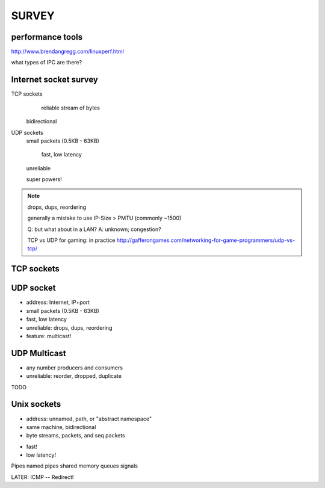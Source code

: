 SURVEY
============================

performance tools
-----------------

http://www.brendangregg.com/linuxperf.html


what types of IPC are there?

Internet socket survey
----------------------

TCP sockets
	reliable stream of bytes

    bidirectional


UDP sockets
    small packets (0.5KB - 63KB)

	fast, low latency

    unreliable

    super powers!


.. note::

   drops, dups, reordering

   generally a mistake to use IP-Size > PMTU (commonly ~1500)

   Q: but what about in a LAN?  A: unknown; congestion?

   TCP vs UDP for gaming: in practice
   http://gafferongames.com/networking-for-game-programmers/udp-vs-tcp/


TCP sockets
-----------



UDP socket
-----------

- address: Internet, IP+port
- small packets (0.5KB - 63KB)
- fast, low latency
- unreliable: drops, dups, reordering
- feature: multicast!


UDP Multicast
-------------

- any number producers and consumers
- unreliable: reorder, dropped, duplicate

TODO


Unix sockets
------------

- address: unnamed, path, or "abstract namespace"
- same machine, bidirectional
- byte streams, packets, and seq packets

* fast!

* low latency!
 

Pipes
named pipes
shared memory
queues
signals

LATER: ICMP -- Redirect!

